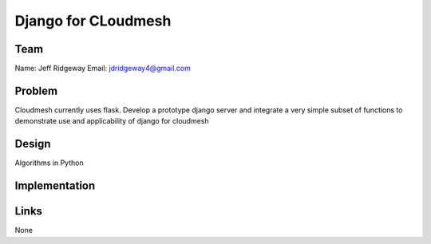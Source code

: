 Django for CLoudmesh
======================================================================

Team
----------------------------------------------------------------------
Name: Jeff Ridgeway
Email: jdridgeway4@gmail.com

Problem
----------------------------------------------------------------------
Cloudmesh currently uses flask. Develop a prototype django server and integrate a very simple subset of functions to demonstrate use and applicability of django for cloudmesh


Design
----------------------------------------------------------------------
Algorithms in Python

Implementation
----------------------------------------------------------------------


Links
----------------------------------------------------------------------
None
